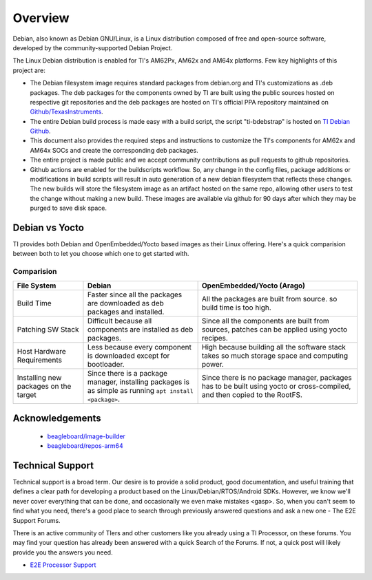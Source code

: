 ########
Overview
########

Debian, also known as Debian GNU/Linux, is a Linux distribution composed of free and open-source software, developed by the community-supported Debian Project.

The Linux Debian distribution is enabled for TI's AM62Px, AM62x and AM64x platforms. Few key highlights of this project are:

- The Debian filesystem image requires standard packages from debian.org and TI's customizations as .deb packages. The deb packages for the components owned by TI are built using the public sources hosted on respective git repositories and the deb packages are hosted on TI's official PPA repository maintained on `Github/TexasInstruments <https://github.com/TexasInstruments/ti-debpkgs>`__.

- The entire Debian build process is made easy with a build script, the script "ti-bdebstrap" is hosted on `TI Debian Github <https://github.com/TexasInstruments/ti-bdebstrap>`__.

- This document also provides the required steps and instructions to customize the TI's components for AM62x and AM64x SOCs and create the corresponding deb packages.

- The entire project is made public and we accept community contributions as pull requests to github repositories.

- Github actions are enabled for the buildscripts workflow. So, any change in the config files, package additions or modifications in build scripts will result in auto generation of a new debian filesystem that reflects these changes. The new builds will store the filesystem image as an artifact hosted on the same repo, allowing other users to test the change without making a new build. These images are available via github for 90 days after which they may be purged to save disk space.


Debian vs Yocto
===============

TI provides both Debian and OpenEmbedded/Yocto based images as their Linux offering. Here's a quick comparision between both to let you choose which one to get started with.

Comparision
-----------

+-------------------+--------------------------------------+---------------------------------------+
|  **File System**  |              **Debian**              |    **OpenEmbedded/Yocto (Arago)**     |
+-------------------+--------------------------------------+---------------------------------------+
| Build Time        | Faster since all the packages are    | All the packages are built from       |
|                   | downloaded as deb packages and       | source. so build time is too high.    |
|                   | installed.                           |                                       |
+-------------------+--------------------------------------+---------------------------------------+
| Patching SW Stack | Difficult because all components are | Since all the components are built    |
|                   | installed as deb packages.           | from sources, patches can be applied  |
|                   |                                      | using yocto recipes.                  |
+-------------------+--------------------------------------+---------------------------------------+
| Host Hardware     | Less because every component is      | High because building all the         |
| Requirements      | downloaded except for bootloader.    | software stack takes so much storage  |
|                   |                                      | space and computing power.            |
+-------------------+--------------------------------------+---------------------------------------+
| Installing new    | Since there is a package manager,    | Since there is no package manager,    |
| packages on the   | installing packages is as simple as  | packages has to be built using yocto  |
| target            | running ``apt install <package>``.   | or cross-compiled, and then copied to |
|                   |                                      | the RootFS.                           |
+-------------------+--------------------------------------+---------------------------------------+


Acknowledgements
================

    - `beagleboard/image-builder <https://github.com/beagleboard/image-builder.git>`__
    - `beagleboard/repos-arm64 <https://git.beagleboard.org/beagleboard/repos-arm64>`__


.. _technical-support:

Technical Support
=================

Technical support is a broad term. Our desire is to provide a solid
product, good documentation, and useful training that defines a clear
path for developing a product based on the Linux/Debian/RTOS/Android SDKs.
However, we know we'll never cover everything that can be done, and
occasionally we even make mistakes <gasp>. So, when you can't seem to
find what you need, there's a good place to search through previously
answered questions and ask a new one - The E2E Support Forums.

There is an active community of TIers and other customers like you
already using a TI Processor, on these forums. You may find your
question has already been answered with a quick Search of the Forums. If
not, a quick post will likely provide you the answers you need.

-  `E2E Processor Support
   <https://e2e.ti.com/support/processors/>`__

